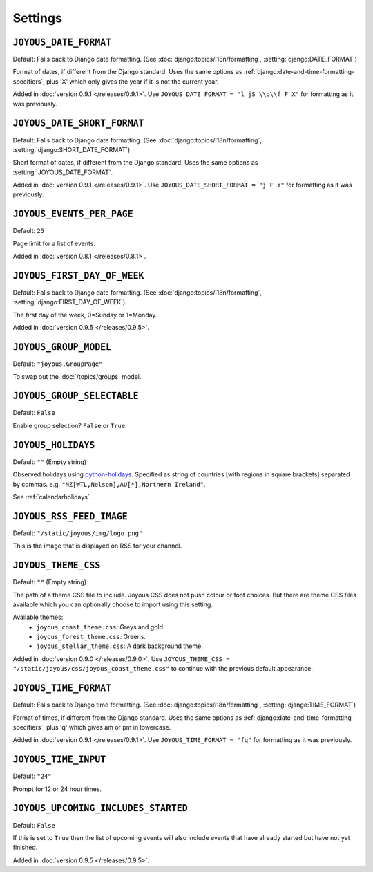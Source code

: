 Settings
========

.. setting:: JOYOUS_DATE_FORMAT

``JOYOUS_DATE_FORMAT``
----------------------

Default: Falls back to Django date formatting.
(See :doc:`django:topics/i18n/formatting`, :setting:`django:DATE_FORMAT`)

Format of dates, if different from the Django standard.  Uses the same options as :ref:`django:date-and-time-formatting-specifiers`, plus 'X' which only gives the year if it is not the current year.

Added in :doc:`version 0.9.1 </releases/0.9.1>`.  Use ``JOYOUS_DATE_FORMAT = "l jS \\o\\f F X"`` for formatting as it was previously.


.. setting:: JOYOUS_DATE_SHORT_FORMAT

``JOYOUS_DATE_SHORT_FORMAT``
----------------------------

Default: Falls back to Django date formatting.
(See :doc:`django:topics/i18n/formatting`, :setting:`django:SHORT_DATE_FORMAT`)

Short format of dates, if different from the Django standard.  Uses the same options as :setting:`JOYOUS_DATE_FORMAT`.

Added in :doc:`version 0.9.1 </releases/0.9.1>`.  Use ``JOYOUS_DATE_SHORT_FORMAT = "j F Y"`` for formatting as it was previously.


.. setting:: JOYOUS_EVENTS_PER_PAGE

``JOYOUS_EVENTS_PER_PAGE``
---------------------------------

Default: ``25``

Page limit for a list of events.

Added in :doc:`version 0.8.1 </releases/0.8.1>`.


.. setting:: JOYOUS_FIRST_DAY_OF_WEEK

``JOYOUS_FIRST_DAY_OF_WEEK``
---------------------------------

Default: Falls back to Django date formatting.
(See :doc:`django:topics/i18n/formatting`, :setting:`django:FIRST_DAY_OF_WEEK`)

The first day of the week, 0=Sunday or 1=Monday.  

Added in :doc:`version 0.9.5 </releases/0.9.5>`.

.. setting:: JOYOUS_GROUP_MODEL

``JOYOUS_GROUP_MODEL``
---------------------------------

Default: ``"joyous.GroupPage"``

To swap out the :doc:`/topics/groups` model.


.. setting:: JOYOUS_GROUP_SELECTABLE

``JOYOUS_GROUP_SELECTABLE``
---------------------------------

Default: ``False``

Enable group selection? ``False`` or ``True``.


.. setting:: JOYOUS_HOLIDAYS

``JOYOUS_HOLIDAYS``
---------------------------------

Default: ``""`` (Empty string)

Observed holidays using
`python-holidays <https://github.com/dr-prodigy/python-holidays>`_.
Specified as  string of countries [with regions in square brackets] separated by commas.
e.g. ``"NZ[WTL,Nelson],AU[*],Northern Ireland"``.

See :ref:`calendarholidays`.


.. setting:: JOYOUS_RSS_FEED_IMAGE

``JOYOUS_RSS_FEED_IMAGE``
---------------------------------

Default: ``"/static/joyous/img/logo.png"``

This is the image that is displayed on RSS for your channel.


.. setting:: JOYOUS_THEME_CSS


``JOYOUS_THEME_CSS``
---------------------------------

Default: ``""`` (Empty string)

The path of a theme CSS file to include.  
Joyous CSS does not push colour or font choices.  But there are theme CSS files 
available which you can optionally choose to import using this setting.

Available themes:
 * ``joyous_coast_theme.css``: Greys and gold.
 * ``joyous_forest_theme.css``: Greens.
 * ``joyous_stellar_theme.css``: A dark background theme.

Added in :doc:`version 0.9.0 </releases/0.9.0>`.  Use
``JOYOUS_THEME_CSS = "/static/joyous/css/joyous_coast_theme.css"``
to continue with the previous default appearance.


.. setting:: JOYOUS_TIME_FORMAT

``JOYOUS_TIME_FORMAT``
---------------------------------

Default: Falls back to Django time formatting.
(See :doc:`django:topics/i18n/formatting`, :setting:`django:TIME_FORMAT`)

Format of times, if different from the Django standard.   Uses the same options as :ref:`django:date-and-time-formatting-specifiers`, plus 'q' which gives am or pm in lowercase.

Added in :doc:`version 0.9.1 </releases/0.9.1>`.  Use ``JOYOUS_TIME_FORMAT = "fq"`` for formatting as it was previously.


.. setting:: JOYOUS_TIME_INPUT

``JOYOUS_TIME_INPUT``
---------------------------------

Default: ``"24"``

Prompt for 12 or 24 hour times.


.. setting:: JOYOUS_UPCOMING_INCLUDES_STARTED

``JOYOUS_UPCOMING_INCLUDES_STARTED``
------------------------------------

Default: ``False``

If this is set to ``True`` then the list of upcoming events will also include
events that have already started but have not yet finished.

Added in :doc:`version 0.9.5 </releases/0.9.5>`.
